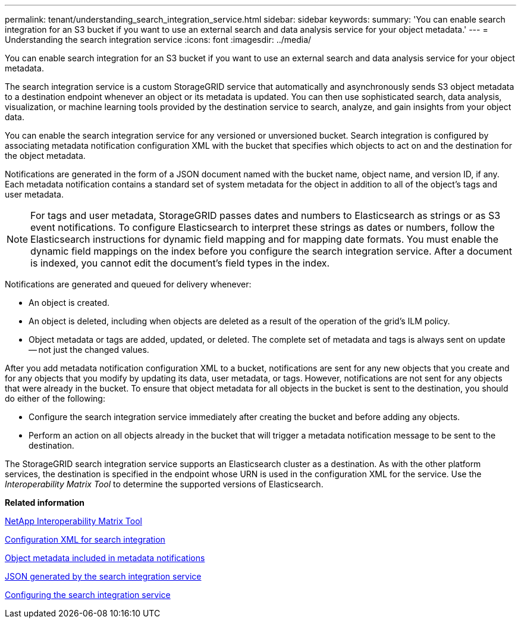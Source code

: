 ---
permalink: tenant/understanding_search_integration_service.html
sidebar: sidebar
keywords: 
summary: 'You can enable search integration for an S3 bucket if you want to use an external search and data analysis service for your object metadata.'
---
= Understanding the search integration service
:icons: font
:imagesdir: ../media/

[.lead]
You can enable search integration for an S3 bucket if you want to use an external search and data analysis service for your object metadata.

The search integration service is a custom StorageGRID service that automatically and asynchronously sends S3 object metadata to a destination endpoint whenever an object or its metadata is updated. You can then use sophisticated search, data analysis, visualization, or machine learning tools provided by the destination service to search, analyze, and gain insights from your object data.

You can enable the search integration service for any versioned or unversioned bucket. Search integration is configured by associating metadata notification configuration XML with the bucket that specifies which objects to act on and the destination for the object metadata.

Notifications are generated in the form of a JSON document named with the bucket name, object name, and version ID, if any. Each metadata notification contains a standard set of system metadata for the object in addition to all of the object's tags and user metadata.

NOTE: For tags and user metadata, StorageGRID passes dates and numbers to Elasticsearch as strings or as S3 event notifications. To configure Elasticsearch to interpret these strings as dates or numbers, follow the Elasticsearch instructions for dynamic field mapping and for mapping date formats. You must enable the dynamic field mappings on the index before you configure the search integration service. After a document is indexed, you cannot edit the document's field types in the index.

Notifications are generated and queued for delivery whenever:

* An object is created.
* An object is deleted, including when objects are deleted as a result of the operation of the grid's ILM policy.
* Object metadata or tags are added, updated, or deleted. The complete set of metadata and tags is always sent on update -- not just the changed values.

After you add metadata notification configuration XML to a bucket, notifications are sent for any new objects that you create and for any objects that you modify by updating its data, user metadata, or tags. However, notifications are not sent for any objects that were already in the bucket. To ensure that object metadata for all objects in the bucket is sent to the destination, you should do either of the following:

* Configure the search integration service immediately after creating the bucket and before adding any objects.
* Perform an action on all objects already in the bucket that will trigger a metadata notification message to be sent to the destination.

The StorageGRID search integration service supports an Elasticsearch cluster as a destination. As with the other platform services, the destination is specified in the endpoint whose URN is used in the configuration XML for the service. Use the _Interoperability Matrix Tool_ to determine the supported versions of Elasticsearch.

*Related information*

https://mysupport.netapp.com/matrix[NetApp Interoperability Matrix Tool]

xref:configuration_xml_for_search_configuration.adoc[Configuration XML for search integration]

xref:object_metadata_included_in_metadata_notifications.adoc[Object metadata included in metadata notifications]

xref:json_generated_by_search_integration_service.adoc[JSON generated by the search integration service]

xref:configuring_search_integration_service.adoc[Configuring the search integration service]
